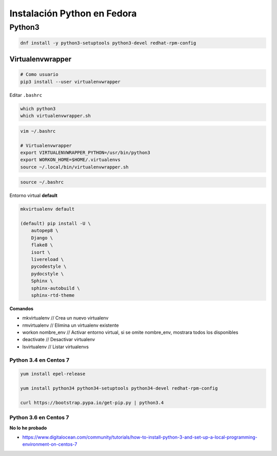 .. _reference-linux-python-instalacion_python_fedora:

############################
Instalación Python en Fedora
############################

Python3
=======

.. code-block:: bash

    dnf install -y python3-setuptools python3-devel redhat-rpm-config

Virtualenvwrapper
*****************

.. code-block:: bash

    # Como usuario
    pip3 install --user virtualenvwrapper

Editar ``.bashrc``

.. code-block:: bash

    which python3
    which virtualenvwrapper.sh

.. code-block:: bash

    vim ~/.bashrc

    # Virtualenvwrapper
    export VIRTUALENVWRAPPER_PYTHON=/usr/bin/python3
    export WORKON_HOME=$HOME/.virtualenvs
    source ~/.local/bin/virtualenvwrapper.sh

.. code-block:: bash

    source ~/.bashrc

Entorno virtual **default**

.. code-block:: bash

    mkvirtualenv default

    (default) pip install -U \
        autopep8 \
        Django \
        flake8 \
        isort \
        livereload \
        pycodestyle \
        pydocstyle \
        Sphinx \
        sphinx-autobuild \
        sphinx-rtd-theme

**Comandos**

* mkvirtualenv // Crea un nuevo virtualenv
* rmvirtualenv // Elimina un virtualenv existente
* workon nombre_env // Activar entorno virtual, si se omite nombre_env, mostrara todos los disponibles
* deactivate // Desactivar virtualenv
* lsvirtualenv // Listar virtualenvs

Python 3.4 en Centos 7
######################

.. code-block:: bash

    yum install epel-release

    yum install python34 python34-setuptools python34-devel redhat-rpm-config

    curl https://bootstrap.pypa.io/get-pip.py | python3.4

Python 3.6 en Centos 7
######################

**No lo he probado**

* https://www.digitalocean.com/community/tutorials/how-to-install-python-3-and-set-up-a-local-programming-environment-on-centos-7
